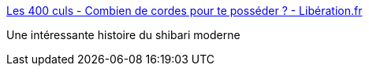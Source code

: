 :jbake-type: post
:jbake-status: published
:jbake-title: Les 400 culs - Combien de cordes pour te posséder ? - Libération.fr
:jbake-tags: sexe,bondage,japon,histoire,_mois_juil.,_année_2018
:jbake-date: 2018-07-04
:jbake-depth: ../
:jbake-uri: shaarli/1530682264000.adoc
:jbake-source: https://nicolas-delsaux.hd.free.fr/Shaarli?searchterm=http%3A%2F%2Fsexes.blogs.liberation.fr%2F2018%2F06%2F25%2Fcombien-de-cordes-pour-te-posseder%2F&searchtags=sexe+bondage+japon+histoire+_mois_juil.+_ann%C3%A9e_2018
:jbake-style: shaarli

http://sexes.blogs.liberation.fr/2018/06/25/combien-de-cordes-pour-te-posseder/[Les 400 culs - Combien de cordes pour te posséder ? - Libération.fr]

Une intéressante histoire du shibari moderne
